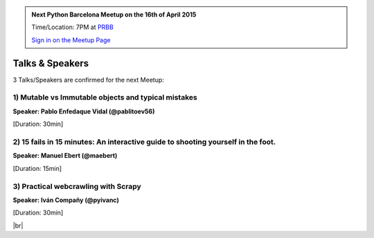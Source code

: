 .. link: Welcome To Barcelona Python Group
.. description: Barcelona Python Group Website
.. tags: Python, Meetup, Barcelona
.. date: 2015/04/16 19:00:00
.. title: Python Barcelona Meetup
.. slug: index



.. |br| raw:: html

   <br />


.. |itnig-partner| raw:: html

   Venue partner:<br/><a href="http://itnig.net"><img src="images/itnig.png" alt="Itnig"></a><br/>


.. class:: jumbotron

.. admonition:: Next Python Barcelona Meetup on the 16th of April 2015

    Time/Location: 7PM at `PRBB`_

    .. class:: btn btn-info

    `Sign in on the Meetup Page`_

    .. raw:: html

        <img src="images/Python_logo_500px.png" alt="Python Logo">



Talks & Speakers
================

3 Talks/Speakers are confirmed for the next Meetup:


.. class:: row

.. class:: col-md-4

1) Mutable vs Immutable objects and typical mistakes
****************************************************

**Speaker: Pablo Enfedaque Vidal (@pablitoev56)**

[Duration: 30min]


.. class:: col-md-4

2) 15 fails in 15 minutes: An interactive guide to shooting yourself in the foot.
*********************************************************************************

**Speaker: Manuel Ebert (@maebert)**

[Duration: 15min]


.. class:: col-md-4

3) Practical webcrawling with Scrapy
************************************

**Speaker: Iván Compañy (@pyivanc)**

[Duration: 30min]



.. raw:: html

   </div>


.. class:: row

.. class:: col-md-12

    .. raw:: html

        <br/><br/><br/><img src="images/python_folks.jpg" alt="Python Folks" class="image-center">


.. raw:: html

   </div>


|br|

.. _Sign in on the Meetup Page: http://www.meetup.com/python-185
.. _PRBB: /venue-prbb.html
.. _Itnig: /venue-itnig.html
